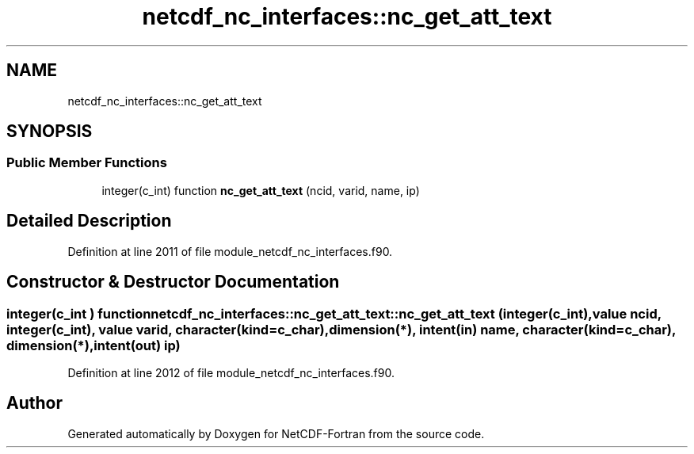 .TH "netcdf_nc_interfaces::nc_get_att_text" 3 "Wed Jan 17 2018" "Version 4.5.0-development" "NetCDF-Fortran" \" -*- nroff -*-
.ad l
.nh
.SH NAME
netcdf_nc_interfaces::nc_get_att_text
.SH SYNOPSIS
.br
.PP
.SS "Public Member Functions"

.in +1c
.ti -1c
.RI "integer(c_int) function \fBnc_get_att_text\fP (ncid, varid, name, ip)"
.br
.in -1c
.SH "Detailed Description"
.PP 
Definition at line 2011 of file module_netcdf_nc_interfaces\&.f90\&.
.SH "Constructor & Destructor Documentation"
.PP 
.SS "integer(c_int ) function netcdf_nc_interfaces::nc_get_att_text::nc_get_att_text (integer(c_int), value ncid, integer(c_int), value varid, character(kind=c_char), dimension(*), intent(in) name, character(kind=c_char), dimension(*), intent(out) ip)"

.PP
Definition at line 2012 of file module_netcdf_nc_interfaces\&.f90\&.

.SH "Author"
.PP 
Generated automatically by Doxygen for NetCDF-Fortran from the source code\&.
